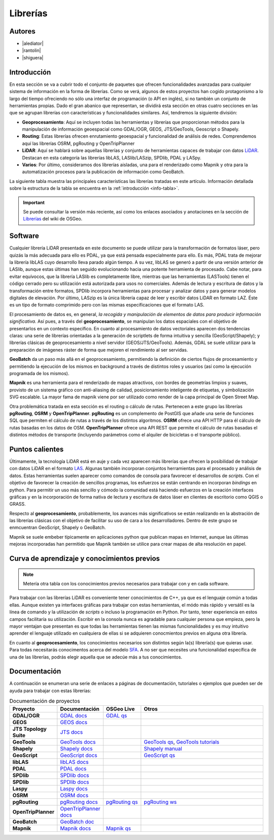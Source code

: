 .. _librerias:

*********
Librerías
*********

.. todo:: Sección por completar. Discusión del contenido en la :issue:`9`

Autores
-------

- |alediator|
- |rantolin|
- |shiguera|

Introducción
------------

En esta sección se va a cubrir todo el conjunto de paquetes que ofrecen funcionalidades avanzadas para cualquier sistema de información en la forma de librerías. Como se verá, algunos de estos proyectos han cogido protagonismo a lo largo del tiempo ofreciendo no sólo una interfaz de programación (o API en inglés), si no también un conjunto de herramientas propias. Dado el gran abanico que representan, se dividirá esta sección en otras cuatro secciones en las que se agrupan librerías con características y funcionalidades similares. Así, tendremos la siguiente división:

- **Geoprocesamiento**: Aquí se incluyen todas las herramientas y librerías que proporcionan métodos para la manipulación de información geoespacial como  GDAL/OGR, GEOS, JTS/GeoTools, Geoscript o Shapely.
- **Routing**: Estas librerías ofrecen enrutamiento geoespacial y funcionalidad de análisis de redes. Comprendemos aquí las librerías OSRM, pgRouting y OpenTripPlanner 
- **LiDAR**: Aquí se hablará sobre aquellas librerías y conjunto de herramientas capaces de trabajar con datos LiDAR_. Destacan en esta categoría las librerías libLAS, LASlib/LASzip, SPDlib, PDAL y LASpy.
- **Varios**: Por último, consideramos dos librerías aisladas, una para el renderizado como Mapnik y otra para la automatización procesos para la publicación de información como GeoBatch.

.. _LiDAR: http://es.wikipedia.org/wiki/LIDAR

La siguiente tabla muestra las principales características las librerías tratadas en este artículo. Información detallada sobre la estructura de la tabla se encuentra en la :ref:`introducción <info-tabla>`.

.. figure:: imgs/tabla-principal.png
   :align: center
   :alt: Información general sobre librerías

.. important:: Se puede consultar la versión más reciente, así como los enlaces asociados y anotaciones en la sección de `Librerías`_ del wiki de OSGeo.

.. _Librerías: http://wiki.osgeo.org/wiki/Panorama_SIG_Libre_2014/Librer%C3%ADas#Main_information

Software
--------

Cualquier librería LiDAR presentada en este documento se puede utilizar para la transformación de formatos láser, pero quizás la más adecuada para ello es PDAL, ya que está pensada especialmente para ello. Es más, PDAL trata de mejorar la librería libLAS cuyo desarrollo lleva parado algún tiempo. A su vez, libLAS se generó a partir de una versión anterior de LASlib, aunque estas últimas han seguido evolucionando hacia una potente herramienta de procesado. Cabe notar, para evitar equívocos, que la librería LASlib es completamente libre, mientras que las herramientas (LASTools) tienen el código cerrado pero su utilización está autorizada para usos no comerciales. Además de lectura y escritura de datos y la transformación entre formatos, SPDlib incorpora herramientas para procesar y analizar datos y para generar modelos digitales de elevación. Por último, LASzip es la única librería capaz de leer y escribir datos LiDAR en formato LAZ. Éste es un tipo de formato comprimido pero con las mismas especificaciones que el formato LAS.

El procesamiento de datos es, en general, *la recogida y manipulación de elementos de datos para producir información significativa*. Así pues, a través del **geoprocesamiento**, se manipulan los datos espaciales con el objetivo de presentarlos en un contexto específico. En cuanto al procesamiento de datos vectoriales aparecen dos tendencias claras: una serie de librerías orientadas a la generación de scriptlets de forma intuitiva y sencilla (GeoScript/Shapely); y librerías clásicas de geoprocesamiento a nivel servidor (GEOS/JTS/GeoTools). Además, GDAL se suele utilizar para la preparación de imágenes ráster de forma que mejoren el rendimiento al ser servidas.

**GeoBatch** da un paso más allá en el geoprocesamiento, permitiendo la definición de ciertos flujos de procesamiento y permitiendo la ejecución de los mismos en background a través de distintos roles y usuarios (así como la ejecución programada de los mismos).

**Mapnik** es una herramienta para el renderizado de mapas atractivos, con bordes de geometrías limpios y suaves, provisto de un sistema gráfico con anti-aliasing de calidad, posicionamiento inteligente de etiquetas, y simbolización SVG escalable. La mayor fama de mapnik viene por ser utilizado como render de la capa principal de Open Street Map.

Otra problemática tratada en esta sección es el routing o cálculo de rutas. Pertenecen a este grupo las librerías **pgRouting**, **OSRM** y **OpenTripPlanner**. **pgRouting** es un complemento de PostGIS que añade una serie de funciones SQL  que permiten el cálculo de rutas a través de los distintos algoritmos. **OSRM** ofrece una API HTTP para él cálculo de rutas basadas en los datos de OSM. **OpenTripPlanner** ofrece una API REST que permite el cálculo de rutas basadas el distintos métodos de transporte (incluyendo parámetros como el alquiler de bicicletas o el transporte público).

Puntos calientes
----------------

.. todo:: Queda hablar de routing

Últimamente, la tecnología LiDAR está en auje y cada vez aparecen más librerías que ofrecen la posibilidad de trabajar con datos LiDAR en el formato LAS_. Algunas también incorporan conjuntos herramientas para el procesado y análisis de datos. Estas herramientas suelen aparecer como comandos de consola para favorecer el desarrollos de *scripts*. Con el objetivo de favorecer la creación de sencillos programas, los esfuerzos se están centrando en incorporan *bindings* en python. Para permitir un uso más sencillo y cómodo la comunidad está haciendo esfuerzos en la creación interfaces gráficas y en la incorporación de forma nativa de lectura y escritura de datos láser en clientes de escritorio como QGIS o GRASS. 

.. _LAS: http://www.asprs.org/Committee-General/LASer-LAS-File-Format-Exchange-Activities.html

Respecto al **geoprocesamiento**, probablemente, los avances más significativos se están realizando en la abstración de las librerías clásicas con el objetivo de facilitar su uso de cara a los desarrolladores. Dentro de este grupo se enmcuentran GeoScript, Shapely o  GeoBatch. 

Mapnik se suele embeber típicamente en aplicaciones python que publican mapas en Internet, aunque las últimas mejoras incorporadas han permitido que Mapnik también se utilice para crear mapas de alta resolución en papel.

Curva de aprendizaje y conocimientos previos
--------------------------------------------

.. note:: Metería otra tabla con los conocimientos previos necesarios para trabajar con y en cada software.
.. todo:: Queda hablar del los otros grupos de librerías

Para trabajar con las librerías LiDAR es conveniente tener conocimientos de C++, ya que es el lenguaje común a todas ellas. Aunque existen ya interfaces gráficas para trabajar con estas herramientas, el módo más rápido y versátil es la línea de comando y la utilización de *scripts* o incluso la programación en Python. Por tanto, tener experiencia en estos campos facilitaría su utilización. Escribir en la consola nunca es agradable para cualquier persona que empieza, pero la mayor ventajan que presentan es que todas las herramientas tienen las mismas funcionalidades y es muy intuitivo aprender el lenguaje utilizado en cualquiera de ellas si se adquieren conocmientos previos en alguna otra librería. 

En cuanto al **geoprocesamiento**, los conocimientos necesarios son distintos según la(s) librería(s) que quieras usar. Para todas necesitarás conocimentos acerca del modelo `SFA`_. A no ser que necesites una funcionalidad específica de una de las librerías, podrás elegir aquella que se adecúe más a tus conocimientos.

.. _SFA: http://www.opengeospatial.org/standards/sfa

Documentación
-------------

A continuación se enumeran una serie de enlaces a páginas de documentación, tutoriales o ejemplos que pueden ser de ayuda para trabajar con estas librerías:

.. list-table:: Documentación de proyectos
   :widths: 10 10 10 35
   :header-rows: 1

   * - Proyecto
     - Documentación
     - OSGeo Live
     - Otros

   * -  **GDAL/OGR**
     - `GDAL docs <http://www.gdal.org/>`_
     - `GDAL qs <http://live.osgeo.org/en/quickstart/gdal_quickstart.html>`_
     - 

   * -  **GEOS**
     - `GEOS docs <http://trac.osgeo.org/geos/>`_
     - 
     - 

   * -  **JTS Topology Suite**
     - `JTS docs <http://www.vividsolutions.com/jts/JTSHome.htm>`_
     - 
     - 

   * -  **GeoTools**
     - `GeoTools docs <http://docs.geotools.org/>`_
     - 
     - `GeoTools qs <http://docs.geotools.org/latest/userguide/tutorial/quickstart/index.html>`_, `GeoTools tutorials <http://docs.geotools.org/latest/userguide/tutorial/>`_

   * -  **Shapely**
     - `Shapely docs <https://github.com/sgillies/shapely>`_
     - 
     - `Shapely manual <http://toblerity.org/shapely/manual.html>`_

   * -  **GeoScript**
     - `GeoScript docs <http://geoscript.org/>`_
     - 
     - `GeoScript qs <http://geoscript.org/py/quickstart.html>`_

   * -  **libLAS**
     - `libLAS docs <http://www.liblas.org/docs.html>`_
     - 
     -

   * -  **PDAL**
     - `PDAL docs <http://www.pdal.io/docs.html>`_
     - 
     -

   * -  **SPDlib**
     - `SPDlib docs <http://www.spdlib.org/doku.php>`_
     - 
     -

   * -  **SPDlib**
     - `SPDlib docs <http://www.spdlib.org/doku.php>`_
     - 
     -

   * -  **Laspy**
     - `Laspy docs <http://laspy.readthedocs.org/en/latest/>`_
     - 
     -

   * -  **OSRM**
     - `OSRM docs <https://github.com/DennisOSRM/Project-OSRM/wiki>`_
     - 
     -

   * -  **pgRouting**
     - `pgRouting docs <http://pgrouting.org/documentation.html>`_
     - `pgRouting qs <http://live.osgeo.org/en/quickstart/pgrouting_quickstart.html>`_
     - `pgRouting ws <http://workshop.pgrouting.org/>`_

   * -  **OpenTripPlanner**
     - `OpenTripPlanner docs <https://github.com/opentripplanner/OpenTripPlanner/wiki>`_
     - 
     - 

   * -  **GeoBatch**
     - `GeoBatch doc <http://geobatch.geo-solutions.it/download/latest/doc/>`_
     - 
     - 

   * -  **Mapnik**
     - `Mapnik docs <https://github.com/mapnik/mapnik/wiki>`_
     - `Mapnik qs <http://live.osgeo.org/en/quickstart/mapnik_quickstart.html>`_
     - 
